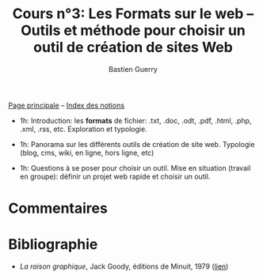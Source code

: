 #+TITLE: Cours n°3: Les Formats sur le web -- Outils et méthode pour choisir un outil de création de sites Web
#+AUTHOR: Bastien Guerry
#+LANGUAGE: fr
#+OPTIONS:  skip:nil toc:t
#+STARTUP:  even hidestars unfold

[[file:index.org][Page principale]] -- [[file:theindex.org][Index des notions]]

- 1h: Introduction: les *formats* de fichier: .txt, .doc, .odt, .pdf,
  .html, .php, .xml, .rss, etc.  Exploration et typologie.

- 1h: Panorama sur les différents outils de création de site web.
  Typologie (blog, cms, wiki, en ligne, hors ligne, etc)

- 1h: Questions à se poser pour choisir un outil.  Mise en situation
  (travail en groupe): définir un projet web rapide et choisir un outil.

* Commentaires

* Bibliographie

- /La raison graphique/, Jack Goody, éditions de Minuit, 1979 ([[http://www.leseditionsdeminuit.fr/f/index.php?sp%3Dliv&livre_id%3D2096][lien]])
